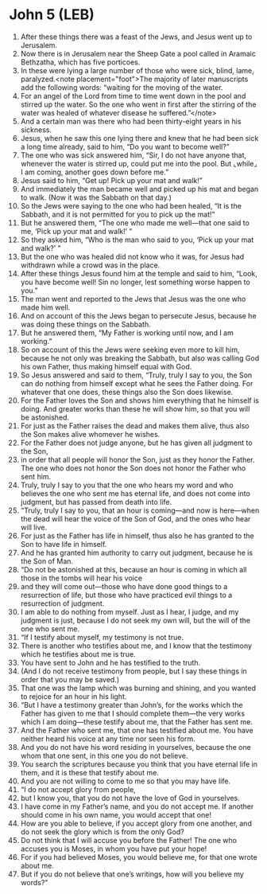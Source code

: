 * John 5 (LEB)
:PROPERTIES:
:ID: LEB/43-JHN05
:END:

1. After these things there was a feast of the Jews, and Jesus went up to Jerusalem.
2. Now there is in Jerusalem near the Sheep Gate a pool called in Aramaic Bethzatha, which has five porticoes.
3. In these were lying a large number of those who were sick, blind, lame, paralyzed.<note placement="foot">The majority of later manuscripts add the following words: “waiting for the moving of the water.
4. For an angel of the Lord from time to time went down in the pool and stirred up the water. So the one who went in first after the stirring of the water was healed of whatever disease he suffered.”</note>
5. And a certain man was there who had been thirty-eight years in his sickness.
6. Jesus, when he saw this one lying there and knew that he had been sick a long time already, said to him, “Do you want to become well?”
7. The one who was sick answered him, “Sir, I do not have anyone that, whenever the water is stirred up, could put me into the pool. But ⌞while⌟ I am coming, another goes down before me.”
8. Jesus said to him, “Get up! Pick up your mat and walk!”
9. And immediately the man became well and picked up his mat and began to walk. (Now it was the Sabbath on that day.)
10. So the Jews were saying to the one who had been healed, “It is the Sabbath, and it is not permitted for you to pick up the mat!”
11. But he answered them, “The one who made me well—that one said to me, ‘Pick up your mat and walk!’ ”
12. So they asked him, “Who is the man who said to you, ‘Pick up your mat and walk?’ ”
13. But the one who was healed did not know who it was, for Jesus had withdrawn while a crowd was in the place.
14. After these things Jesus found him at the temple and said to him, “Look, you have become well! Sin no longer, lest something worse happen to you.”
15. The man went and reported to the Jews that Jesus was the one who made him well.
16. And on account of this the Jews began to persecute Jesus, because he was doing these things on the Sabbath.
17. But he answered them, “My Father is working until now, and I am working.”
18. So on account of this the Jews were seeking even more to kill him, because he not only was breaking the Sabbath, but also was calling God his own Father, thus making himself equal with God.
19. So Jesus answered and said to them, “Truly, truly I say to you, the Son can do nothing from himself except what he sees the Father doing. For whatever that one does, these things also the Son does likewise.
20. For the Father loves the Son and shows him everything that he himself is doing. And greater works than these he will show him, so that you will be astonished.
21. For just as the Father raises the dead and makes them alive, thus also the Son makes alive whomever he wishes.
22. For the Father does not judge anyone, but he has given all judgment to the Son,
23. in order that all people will honor the Son, just as they honor the Father. The one who does not honor the Son does not honor the Father who sent him.
24. Truly, truly I say to you that the one who hears my word and who believes the one who sent me has eternal life, and does not come into judgment, but has passed from death into life.
25. “Truly, truly I say to you, that an hour is coming—and now is here—when the dead will hear the voice of the Son of God, and the ones who hear will live.
26. For just as the Father has life in himself, thus also he has granted to the Son to have life in himself.
27. And he has granted him authority to carry out judgment, because he is the Son of Man.
28. “Do not be astonished at this, because an hour is coming in which all those in the tombs will hear his voice
29. and they will come out—those who have done good things to a resurrection of life, but those who have practiced evil things to a resurrection of judgment.
30. I am able to do nothing from myself. Just as I hear, I judge, and my judgment is just, because I do not seek my own will, but the will of the one who sent me.
31. “If I testify about myself, my testimony is not true.
32. There is another who testifies about me, and I know that the testimony which he testifies about me is true.
33. You have sent to John and he has testified to the truth.
34. (And I do not receive testimony from people, but I say these things in order that you may be saved.)
35. That one was the lamp which was burning and shining, and you wanted to rejoice for an hour in his light.
36. “But I have a testimony greater than John’s, for the works which the Father has given to me that I should complete them—the very works which I am doing—these testify about me, that the Father has sent me.
37. And the Father who sent me, that one has testified about me. You have neither heard his voice at any time nor seen his form.
38. And you do not have his word residing in yourselves, because the one whom that one sent, in this one you do not believe.
39. You search the scriptures because you think that you have eternal life in them, and it is these that testify about me.
40. And you are not willing to come to me so that you may have life.
41. “I do not accept glory from people,
42. but I know you, that you do not have the love of God in yourselves.
43. I have come in my Father’s name, and you do not accept me. If another should come in his own name, you would accept that one!
44. How are you able to believe, if you accept glory from one another, and do not seek the glory which is from the only God?
45. Do not think that I will accuse you before the Father! The one who accuses you is Moses, in whom you have put your hope!
46. For if you had believed Moses, you would believe me, for that one wrote about me.
47. But if you do not believe that one’s writings, how will you believe my words?”
